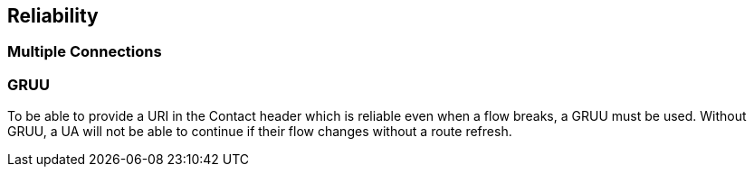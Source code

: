 == Reliability

:diagram-svg-type: inline
:mermaid-format: svg
:mermaid-config: mermaid.json

=== Multiple Connections



=== GRUU

To be able to provide a URI in the Contact header which is reliable even when a flow breaks, a GRUU must be used.  Without GRUU, a UA will not be able to continue if their flow changes without a route refresh.


